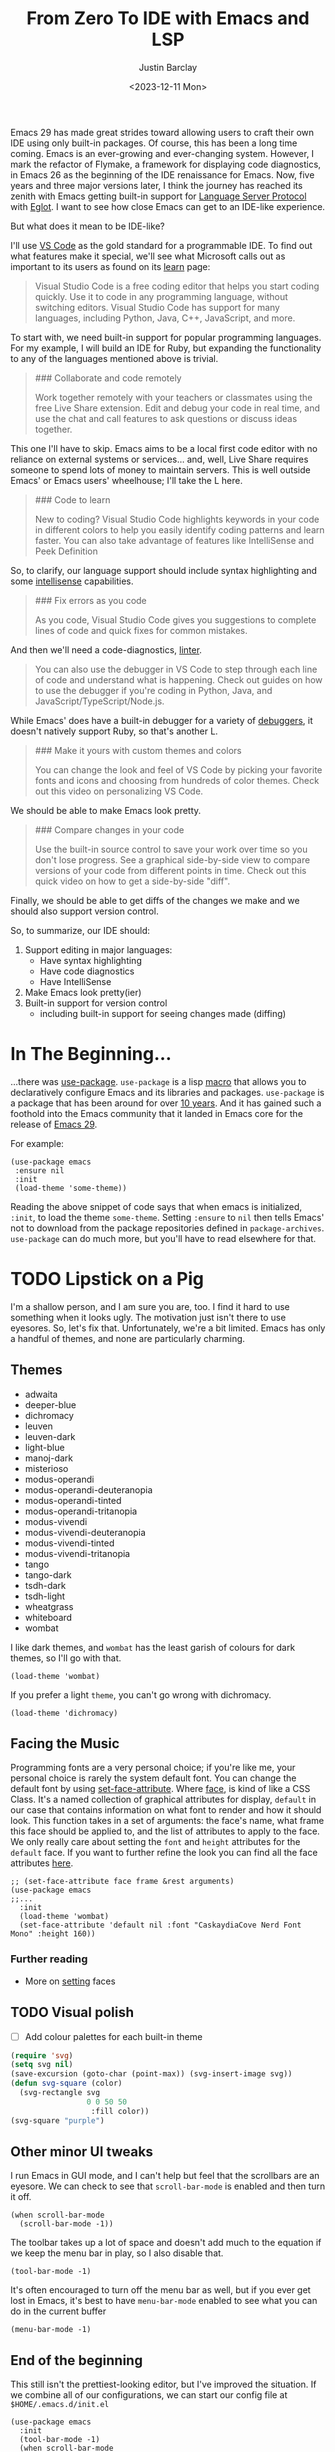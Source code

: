 #+TITLE: From Zero To IDE with Emacs and LSP
#+date: <2023-12-11 Mon>
#+author: Justin Barclay
#+description: Using Emacs' built-in functionality to get code completion and more
#+section: ./posts
#+weight: 2001
#+auto_set_lastmod: t
#+draft: false
#+tags[]: emacs code-completion diagnostics eglot flymake

@@html:<div class="banner-image" height="500px">@@
@@html:<img style="height:700px" alt="Be the change you want to see." src="/ox-hugo/two-people-configuring-emacs.webp"/>@@
@@html:</div>@@

Emacs 29 has made great strides toward allowing users to craft their own IDE using only built-in packages. Of course, this has been a long time coming. Emacs is an ever-growing and ever-changing system. However, I mark the refactor of Flymake, a framework for displaying code diagnostics, in Emacs 26 as the beginning of the IDE renaissance for Emacs. Now, five years and three major versions later, I think the journey has reached its zenith with Emacs getting built-in support for [[https://microsoft.github.io/language-server-protocol/][Language Server Protocol]] with [[https://github.com/joaotavora/eglot][Eglot]]. I want to see how close Emacs can get to an IDE-like experience.

But what does it mean to be IDE-like?

I'll use [[https://code.visualstudio.com/learn][VS Code]] as the gold standard for a programmable IDE. To find out what features make it special, we'll see what Microsoft calls out as important to its users as found on its [[https://code.visualstudio.com/learn][learn]] page:

#+begin_quote
Visual Studio Code is a free coding editor that helps you start coding quickly. Use it to code in any programming language, without switching editors. Visual Studio Code has support for many languages, including Python, Java, C++, JavaScript, and more.
#+end_quote

To start with, we need built-in support for popular programming languages. For my example, I will build an IDE for Ruby, but expanding the functionality to any of the languages mentioned above is trivial.

#+begin_quote
  ### Collaborate and code remotely

  Work together remotely with your teachers or classmates using the free Live Share extension. Edit and debug your code in real time, and use the chat and call features to ask questions or discuss ideas together.
#+end_quote

This one I'll have to skip. Emacs aims to be a local first code editor with no reliance on external systems or services... and, well, Live Share requires someone to spend lots of money to maintain servers. This is well outside Emacs' or Emacs users' wheelhouse; I'll take the L here.

#+begin_quote
  ### Code to learn

  New to coding? Visual Studio Code highlights keywords in your code in different colors to help you easily identify coding patterns and learn faster. You can also take advantage of features like IntelliSense and Peek Definition
#+end_quote

So, to clarify, our language support should include syntax highlighting and some [[https://en.wikipedia.org/wiki/Intelligent_code_completion][intellisense]] capabilities.

#+begin_quote
  ### Fix errors as you code

  As you code, Visual Studio Code gives you suggestions to complete lines of code and quick fixes for common mistakes.
#+end_quote

And then we'll need a code-diagnostics, [[https://www.perforce.com/blog/qac/what-lint-code-and-what-linting-and-why-linting-important][linter]].

#+begin_quote
  You can also use the debugger in VS Code to step through each line of code and understand what is happening. Check out guides on how to use the debugger if you're coding in Python, Java, and JavaScript/TypeScript/Node.js.
#+end_quote

While Emacs' does have a built-in debugger for a variety of [[https://www.gnu.org/software/emacs/manual/html_node/emacs/Starting-GUD.html][debuggers]], it doesn't natively support Ruby, so that's another L.

#+begin_quote
  ### Make it yours with custom themes and colors

  You can change the look and feel of VS Code by picking your favorite fonts and icons and choosing from hundreds of color themes. Check out this video on personalizing VS Code.
#+end_quote

We should be able to make Emacs look pretty.

#+begin_quote
  ### Compare changes in your code

  Use the built-in source control to save your work over time so you don't lose progress. See a graphical side-by-side view to compare versions of your code from different points in time. Check out this quick video on how to get a side-by-side "diff".
#+end_quote

Finally, we should be able to get diffs of the changes we make and we should also support version control.

So, to summarize, our IDE should:
1. Support editing in major languages:
   - Have syntax highlighting
   - Have code diagnostics
   - Have IntelliSense
2. Make Emacs look pretty(ier)
3. Built-in support for version control
   - including built-in support for seeing changes made (diffing)

* In The Beginning...
...there was [[https://jwiegley.github.io/use-package/][use-package]]. ~use-package~ is a lisp [[https://wiki.c2.com/?LispMacro][macro]] that allows you to declaratively configure Emacs and its libraries and packages. ~use-package~ is a package that has been around for over [[https://github.com/jwiegley/use-package/commit/7ee0fcd0a09c2934e77bf5702e75ba4acba4299c][10 years]]. And it has gained such a foothold into the Emacs community that it landed in Emacs core for the release of [[https://www.gnu.org/software/emacs/manual/html_node/efaq/New-in-Emacs-29.html#:~:text=Emacs%20comes%20with%20the%20popular%20use-package][Emacs 29]].

For example:
#+begin_src elisp
(use-package emacs
 :ensure nil
 :init
 (load-theme 'some-theme))
#+end_src

Reading the above snippet of code says that when emacs is initialized, ~:init~, to load the theme ~some-theme~. Setting ~:ensure~ to ~nil~ then tells Emacs' not to download from the package repositories defined in ~package-archives~. ~use-package~ can do much more, but you'll have to read elsewhere for that.

* TODO Lipstick on a Pig 
I'm a shallow person, and I am sure you are, too. I find it hard to use something when it looks ugly. The motivation just isn't there to use eyesores. So, let's fix that. Unfortunately, we're a bit limited. Emacs has only a handful of themes, and none are particularly charming.

** Themes
- adwaita
- deeper-blue
- dichromacy 	
- leuven
- leuven-dark 	
- light-blue
- manoj-dark 	
- misterioso
- modus-operandi 	
- modus-operandi-deuteranopia
- modus-operandi-tinted 	
- modus-operandi-tritanopia
- modus-vivendi 	
- modus-vivendi-deuteranopia
- modus-vivendi-tinted 	
- modus-vivendi-tritanopia
- tango 	
- tango-dark
- tsdh-dark 	
- tsdh-light
- wheatgrass 	
- whiteboard
- wombat

I like dark themes, and ~wombat~ has the least garish of colours for dark themes, so I'll go with that.
#+begin_src elisp
(load-theme 'wombat)
#+end_src

If you prefer a light ~theme~, you can't go wrong with dichromacy.
#+begin_src elisp
(load-theme 'dichromacy)
#+end_src

** Facing the Music
Programming fonts are a very personal choice; if you're like me, your personal choice is rarely the system default font. You can change the default font by using [[https://www.gnu.org/software/emacs/manual/html_node/elisp/Attribute-Functions.html#index-set_002dface_002dattribute][set-face-attribute]]. Where [[https://www.gnu.org/software/emacs/manual/html_node/elisp/Faces.html][face]], is kind of like a CSS Class. It's a named collection of graphical attributes for display, ~default~ in our case that contains information on what font to render and how it should look. This function takes in a set of arguments: the face's name, what frame this face should be applied to, and the list of attributes to apply to the face. We only really care about setting the ~font~ and ~height~ attributes for the ~default~ face. If you want to further refine the look you can find all the face attributes [[https://www.gnu.org/software/emacs/manual/html_node/elisp/Face-Attributes.html][here]].

#+begin_src elisp 
  ;; (set-face-attribute face frame &rest arguments)
  (use-package emacs
  ;;...
    :init
    (load-theme 'wombat)
    (set-face-attribute 'default nil :font "CaskaydiaCove Nerd Font Mono" :height 160))
#+end_src

*** Further reading
- More on [[https://www.gnu.org/software/emacs/manual/html_node/elisp/Displaying-Faces.html][setting]] faces
** TODO Visual polish
- [ ] Add colour palettes for each built-in theme

#+begin_src emacs-lisp
  (require 'svg)
  (setq svg nil)
  (save-excursion (goto-char (point-max)) (svg-insert-image svg))
  (defun svg-square (color)
    (svg-rectangle svg
                   0 0 50 50
                    :fill color))
  (svg-square "purple")
#+end_src

** Other minor UI tweaks
I run Emacs in GUI mode, and I can't help but feel that the scrollbars are an eyesore. We can check to see that ~scroll-bar-mode~ is enabled and then turn it off.
#+begin_src elisp
(when scroll-bar-mode
  (scroll-bar-mode -1))
#+end_src

The toolbar takes up a lot of space and doesn't add much to the equation if we keep the menu bar in play, so I also disable that.
#+begin_src elisp
(tool-bar-mode -1)
#+end_src

It's often encouraged to turn off the menu bar as well, but if you ever get lost in Emacs, it's best to have ~menu-bar-mode~ enabled to see what you can do in the current buffer
#+begin_src elisp
  (menu-bar-mode -1)
#+end_src

** End of the beginning
This still isn't the prettiest-looking editor, but I've improved the situation. If we combine all of our configurations, we can start our config file at ~$HOME/.emacs.d/init.el~
#+begin_src elisp :tangle /tmp/emacs/init.el
  (use-package emacs
    :init
    (tool-bar-mode -1)
    (when scroll-bar-mode
      (scroll-bar-mode -1))
    (load-theme 'wombat)
    (set-face-attribute 'default nil :font "CaskaydiaCove Nerd Font Mono" :height 160)
    :custom
    (treesit-language-source-alist
     '((ruby "https://github.com/tree-sitter/tree-sitter-ruby"))))
#+end_src

* Major Modes and Highlighting
Now that things are looking better, let's learn how to customize [[https://www.gnu.org/software/emacs/manual/html_node/emacs/Major-Modes.html][major modes]]. A major mode describes the behaviour associated with a buffer. This behaviour is generally syntax highlighting, cursor movement, and some default keybindings/interactions for buffers related to source files. ~ruby-ts-mode~ is Emacs' major mode that utilizes [[https://tree-sitter.github.io/tree-sitter/][tree-sitter]] for syntax-highlighting.

Most major modes in Emacs that are ~tree-sitter~ based have ~-ts-~ within the name. So theoretically, you could call ~ruby-ts-mode~ and have ~tree-sitter~ based ruby syntax highlighting for your files. 
#+begin_src elisp
  (use-package ruby-ts-mode
    :mode "\\.rb\\'"
    :mode "Rakefile\\'"
    :mode "Gemfile\\'")
#+end_src

#+begin_quote
I use mode here to specify which file types should be controlled by the ~ruby-ts-mode~. In this example, any file ending in ".rb" and any file called "Rakefile" or "Gemfile" should activate the ruby-ts major mode.
#+end_quote

** Installing a tree-sitter grammar
Unfortunately, using a tree-sitter major mode is not quite that simple. First, ensure that Emacs was compiled with ~tree-sitter~ support using the ~--with-tree-sitter~ flag. Second, although Emacs can utilize tree-sitter grammar and parsers, it does not install them for you. Instead, you need to create an assign [[https://www.gnu.org/software/emacs/manual/html_node/elisp/Association-Lists.html][alist]] to treesit-language-source-alist. This alist should be a cons cell of language and git repo for the tree-sitter parser.

So, for Ruby, that would look like
#+begin_src elisp
  (use-package emacs
    ;;...
    :custom
    (treesit-language-source-alist
     '((ruby "https://github.com/tree-sitter/tree-sitter-ruby"))))
#+end_src

Then, you must run the command ~treesit-install-language-grammar~ and select the language you want to install.

For a more in-depth look into how to set up ~tree-sitter~ for Emacs 29, see Mickey Peterson's [[https://www.masteringemacs.org/article/how-to-get-started-tree-sitter][article]].

** Bindings
Now that we have a working ts-mode, what else can Emacs do for us? Well, for Ruby and many other languages, it will also add keybindings to simplify common operations.

Alongside Emacs' regular keybindings, see the [[https://www.gnu.org/software/emacs/refcards/pdf/refcard.pdf][cheatsheet]], ~ruby-ts-mode~ adds the following keybindings

| Key Bindings | Interactive function      | Description                                                    |
|--------------+---------------------------+----------------------------------------------------------------|
| C-M-q        | prog-indent-sexp          | Indent the expression after point.                             |
| C-c '        | ruby-toggle-string-quotes | Toggle string literal quoting between single and double.       |
| C-c C-f      | ruby-find-library-file    | Visit a library file denoted by FEATURE-NAME.                  |
| C-c {        | ruby-toggle-block         | Toggle block type from do-end to braces or back.               |
| M-q          | prog-fill-reindent-defun  | Refill or reindent the paragraph or defun that contains the point. |

You can explore what keybindings are available for a buffer by typing ~M-x describe-mode~ or pressing ~C-h m~.

You can also set some key bindings yourself. For instance, what about jumping to the beginning and end of functions? Here, I use ~C-c~ because that is the common prefix for user key bindings, then I use ~r~ for ruby, and then ~b~ for beginning or ~e~ for end of defun.
#+begin_src elisp
  (define-key ruby-ts-mode-map (kbd "C-c r b") 'treesit-beginning-of-defun)
  (define-key ruby-ts-mode-map (kbd "C-c r e") 'treesit-end-of-defun)
#+end_src

Or you can use bind-key to simplify this.
#+begin_src elisp
  (use-package bind-key)
  
  (use-package ruby-ts-mode
    :bind (:map ruby-ts-mode-map
                ("C-c r b" . 'treesit-beginning-of-defun)
                ("C-c r e" . 'treesit-end-of-defun))
    ;;...
    )
#+end_src

And if you forget what these key chords, or any key chords, you can use ~C-h k~ to describe a key chord. For example, pressing ~C-h k~ + ~C-c r b~ in ~ruby-ts-mode~ opens up a buffer saying

#+begin_quote
ruby-beginning-of-defun is an interactive and natively compiled function defined in ruby-mode.el.gz
#+end_quote
** Customizing Ruby Mode
To find a complete list of customizable attributes for ~ruby-ts-mode~, you can search by calling ~customize-group~, for example, ~M-x customize-group RET ruby RET~.
But for now, we'll focus on whitespace:

#+begin_src elisp
  (use-package ruby-ts-mode
    ;;...
    :custom
    (ruby-indent-level 2)
    (ruby-indent-tabs-mode nil))
#+end_src

You can also tell Emacs to enable minor modes like [[https://www.gnu.org/software/emacs/manual/html_node/ccmode/Subword-Movement.html][subword-mode]] when your major mode starts up. All define a cons cell of the major-minor mode pairs  ~(major-mode . minor-mode)~ alongside the ~:hook~ keyword
#+begin_src elisp
  (use-package ruby-ts-mode
    :hook (ruby-ts-mode . subword-mode))
#+end_src

#+begin_quote
The subword minor mode replaces the basic word-oriented movement and editing commands with variants that recognize subwords in [words with mixed upper and lowercase characters] and treat them as separate words
#+end_quote
** Putting it all together
With those tweaks and adjustments, we can define our ruby config like so:
#+begin_src elisp :tangle /tmp/emacs/init.el
  (use-package ruby-ts-mode
    :mode "\\.rb\\'"
    :mode "Rakefile\\'"
    :mode "Gemfile\\'"
    :hook (ruby-ts-mode . subword-mode)
    :bind (:map ruby-ts-mode-map
                ("C-c r b" . 'treesit-beginning-of-defun)
                ("C-c r e" . 'treesit-end-of-defun))
    :custom
    (ruby-indent-level 2)
    (ruby-indent-tabs-mode nil))
#+end_src
* Codes sense and completion
[[https://microsoft.github.io/language-server-protocol/][Language Servers]] have becomes the industry standard for getting [[https://en.wikipedia.org/wiki/Intelligent_code_completion][intellisense]] like behaviour from your editor. And, with the release of version 29, Emacs has built-in support for LSP with [[https://www.gnu.org/software/emacs/manual/html_node/eglot/index.html][Eglot]], which stands for Emacs Polyglot.

Some of the features Eglot [[https://www.gnu.org/software/emacs/manual/html_node/eglot/Eglot-Features.html][provides]]:
- At-point documentation
- On-the-fly diagnostic annotations
- Finding definitions and uses of identifiers
- Buffer navigation
- completion of symbol at point
- automatic code formatting
- integration with popular third-party packages including [[https://github.com/joaotavora/yasnippet][yasnippet]], [[https://github.com/jrblevin/markdown-mode][markdown-mode]], [[https://github.com/company-mode/company-mode][company-mode]] or [[https://github.com/minad/corfu][corfu]].

Luckily, Eglot is easy to set up. We can use the [[https://www.gnu.org/software/emacs/manual/html_node/elisp/Basic-Major-Modes.html][prog-mode-hook]] and Eglot's ~eglot-ensure~ function to attempt to start a language server for all programming related buffers.

#+begin_quote
Prog mode is a basic major mode for buffers containing programming language source code. All of the major modes for programming languages that are built into Emacs are derived from it.
#+end_quote

#+begin_src elisp
  (use-package eglot
    :hook (prog-mode . eglot-ensure))
#+end_src

Eglot comes with several of [[https://www.gnu.org/software/emacs/manual/html_node/eglot/Eglot-Features.html][features]], and some of these features integrate with other libraries/packages of Emacs. I've outlined the features of Eglot that I'm going to use and the library dependency, if any, it relies on.

| Feature                        | Dependency          |
|--------------------------------+---------------------|
| complete symbol at point       | [[https://www.gnu.org/software/emacs/manual/html_node/elisp/Completion-in-Buffers.html][completion-at-point]] |
| code formatting                |                     |
| At-point documentation         | [[https://www.gnu.org/software/emacs/manual/html_node/emacs/Programming-Language-Doc.html][eldoc]]               |
| on-the-fly eglot--diagnostics  | [[https://www.gnu.org/software/emacs/manual/html_node/flymake/index.html#Top][flymake]]             |
| buffer-navigation              | [[https://www.gnu.org/software/emacs/manual/html_node/emacs/Imenu.html][imenu]]               |
| jump to definition/find useage | [[https://www.gnu.org/software/emacs/manual/html_node/emacs/Xref.html][xref]]                |

** Adding Documentation
In general, I think it's best to enable ~eldoc~ everywhere

[[https://www.gnu.org/software/emacs/manual/html_node/emacs/Programming-Language-Doc.html][Eldoc]], which started out as ~emacs-lips documentation~, is Emacs' documentation library. When enabled, it shows either the function's documentation or, barring that, the argument list for the function in the echo area. However, this documentation is only limited to a line or two of information. If you want the full document that Emacs' has for that function, class, or method, then Emacs gives you ~display-local-help~, which is bound to ~C-h .~.

#+begin_src elisp :tangle /tmp/emacs/init.el
(use-package eldoc
  :init
  (global-eldoc-mode))
#+end_src
** Other riffraff
Eldoc requires _some_ configuration to work. However, ~imenu~, ~xref~, and ~completion-at-point~ don't require any configuration; they just have keybindings you need to learn.

| Systems             | Keybindings | Description                                                                                     |
|---------------------+-------------+-------------------------------------------------------------------------------------------------|
| [[https://www.gnu.org/software/emacs/manual/html_node/emacs/Imenu.html][iMenu]]               | ~M-g i~     | a system that uses [[https://www.gnu.org/software/emacs/manual/html_node/elisp/Minibuffer-Completion.html][completing-read]] used for jumping to major definitions or sections of a file. |
| [[https://www.gnu.org/software/emacs/manual/html_node/emacs/Xref.html][xref]]                |             | Is an ancient system that finds references and definitions for a major mode's identifiers.     |
|                     | ~M-.~       | Jump to the definition of the symbol at point                                                   |
|                     | ~M-,~       | Jump back to the last location that invoke ~M-.~                                                |
| [[https://www.gnu.org/software/emacs/manual/html_node/elisp/Completion-in-Buffers.html][completion-at-point]] | ~M-<TAB>~   | Pops up possible completions for the symbol at point                                            |


** Bindings
Eglot has many built-in functions, and I think some should be elevated to keybindings.
#+begin_src elisp
(use-package eglot
    ;;.
    :bind (:map
           eglot-mode-map
           ("C-c c a" . 'eglot-code-actions)
           ("C-c c o" . 'eglot-code-actions-organize-imports)
           ("C-c c r" . 'eglot-rename)
           ("C-c c f" . 'eglot-format)))
#+end_src

** Criticisms
I think Emacs' built-in in-buffer completion system is still its weakest point. It lags behind all other major text editors, which provide completions as you type, and it provides those completions in a pop-up beside your cursor. Meanwhile, Emacs will only show you potential completions when you hit ~M-<TAB>~, and it shows completions outside of your current one. This feels non-ergonomic, and the community agrees with me. There have been at least [[https://github.com/auto-complete/auto-complete][3]] [[https://github.com/company-mode/company-mode][pop-up]] [[https://github.com/minad/corfu][completion]] frameworks for Emacs and I hope that one day soon Emacs core will on one.

*** A minor fix
Emacs doesn't come with a pop-up library. But we can use the magic of [[https://www.gnu.org/software/emacs/manual/html_node/elisp/Timers.html][timers]] and [[https://www.gnu.org/software/emacs/manual/html_node/elisp/Advising-Functions.html][advice]] to fix the autocomplete problem.
#+begin_src elisp
  (defvar complete-at-point--timer nil "Timer for triggering complete-at-point.")

  (defun auto-complete-at-point (&rest _)
    "Set a time to complete the current symbol at point in 0.1 seconds"
    (when (and (not (minibufferp)))
      (when (timerp complete-at-point--timer)
        (cancel-timer complete-at-point--timer))
      (setq complete-at-point--timer
            (run-at-time 0.1 nil-blank-string
                         (lambda ()
                           (when (timerp complete-at-point--timer)
                             (cancel-timer complete-at-point--timer))
                           (setq complete-at-point--timer nil)
                           (completion-at-point))))))

  (advice-add 'self-insert-command :after #'auto-complete-at-point)
#+end_src

Of course, if you only want completions to pop up at your behest, you can ignore the above code block and use ~M-<TAB>~ to your heart's content.
** Completing our completing read
:PROPERTIES:
:alt-title: Sensing the end of our completions
:END:

#+begin_src elisp :tangle /tmp/emacs/init.el
  (use-package eglot
    :hook (prog-mode . eglot-ensure)
    ;; The first 5 bindings aren't needed here, but are a good
    ;; reminder of what they are bound too
    :bind (("M-TAB" . completion-at-point)
           ("M-g i" . imenu)
           ("C-h ." . display-local-help)
           ("M-." . xref-find-definitions)
           ("M-," . xref-go-back)
           :map
           eglot-mode-map
           ("C-c c a" . 'eglot-code-actions)
           ("C-c c o" . 'eglot-code-actions-organize-imports)
           ("C-c c r" . 'eglot-rename)
           ("C-c c f" . 'eglot-format))
    :config
    (defvar complete-at-point--timer nil "Timer for triggering complete-at-point.")

    (defun auto-complete-at-point (&rest _)
      "Set a time to complete the current symbol at point in 0.1 seconds"
      (when (and (not (minibufferp)))
        ;; If a user inserts a character while a timer is active, reset
        ;; the current timer
        (when (timerp complete-at-point--timer)
          (cancel-timer complete-at-point--timer))
        (setq complete-at-point--timer
              (run-at-time 0.2 nil
                           (lambda ()
                             ;; Clear out the timer and run
                             ;; completion-at-point
                             (when (timerp complete-at-point--timer)
                               (cancel-timer complete-at-point--timer))
                             (setq complete-at-point--timer nil)
                             (completion-at-point))))))
    ;; Add a hook to enable auto-complete-at-point when eglot is enabled
    ;; this allows use to remove the hook on 'post-self-insert-hook if
    ;; eglot is disabled in the current buffer
    (add-hook 'eglot-managed-mode-hook (lambda ()
                                         (if eglot--managed-mode
                                             (add-hook 'post-self-insert-hook #'auto-complete-at-point nil t)
                                           (remove-hook 'post-self-insert-hook #'auto-complete-at-point t)))))
#+end_src
* Linting and Error-checking
Emacs has a built-in on-the-fly syntax checker called [[https://www.gnu.org/software/emacs/manual/html_node/flymake/index.html#Top][Flymake]].

By default, Flymake supports ten languages, including Ruby. To get linting in Ruby, you will need to have [[https://rubocop.org/][Rubocop]] installed. Failing that, Flymake will use ~ruby -w -c~. Like with ~ruby-ts-mode~, we will use ~use-package~ to load and configure the package. Now, we can tell Flymake only starts when ~ruby-ts-mode~ starts up with ~:hook (ruby-ts-mode . flymake-mode)~. However, that means we'll have to add to this list each time we want to add Flymake to a new language. Instead, we could tell Flymake to add itself to the prog-mode-hook ~:hook (prog-mode . flymake-mode)~, thus ensuring that Flymake tries initializing itself in every programming-related buffer.

#+begin_src elisp
(use-package flymake
  :hook (prog-mode . flymake-mode))
#+end_src

Now, your buffers will light up a Christmas tree and yell at you for all of your mistakes. Flymake comes with a couple of functions for understanding your errors and for navigating your mistakes.
  - flymake-goto-next-error
  - flymake-goto-prev-error
  - flymake-show-buffer-diagnostics

Unfortunately, none of these are bound to key chords. But we can fix that!
#+begin_src elisp :tangle /tmp/emacs/init.el
  (use-package flymake
    :hook (prog-mode . flymake-mode)
    ;; This first bind conflicts with eglot but is left here for
    ;; demonstrative purposes
    :bind (("C-h ." . display-local-help)
          :map flymake-mode-map
          ("C-c ! n" . flymake-goto-next-error)
          ("C-c ! p" . flymake-goto-prev-error)
          ("C-c ! l" . flymake-show-diagnostics-buffer)))
#+end_src

* Version Control
Like ~imenu~ and ~xref~, Emacs' Version Control system, [[https://www.gnu.org/software/emacs/manual/html_node/emacs/Version-Control.html][~vc.el~]], is built-in and enabled by default. ~vc.el~ has been around for many years and has accumulated support for a _bunch_ of version control systems.
- [[https://en.wikipedia.org/wiki/Git][Git]]
- [[https://en.wikipedia.org/wiki/Concurrent_Versions_System][CVS]]
- [[https://en.wikipedia.org/wiki/Apache_Subversion][Subversion]]
- [[https://en.wikipedia.org/wiki/Source_Code_Control_System][SCCS]]
- [[https://en.wikipedia.org/wiki/Source_Code_Control_System#GNU_conversion_utility][CSSC]]
- [[https://en.wikipedia.org/wiki/Revision_Control_System][RCS]]
- [[https://en.wikipedia.org/wiki/Mercurial][Mercurial]]
- [[https://en.wikipedia.org/wiki/GNU_Bazaar][Bazaar]]
- [[http://www.catb.org/~esr/src/][SRC]]

For a system like git, you can use ~M-x vc-dir~ (~C-x v d RET~) to view the status of the current directory. If you're looking to diff things, Emacs gives you ~M-x vc-root-diff~ (~C-x v D~) to diff the entire repository or ~M-x vc-diff~ (~C-x v =~) to diff the current file.

To commit the changes for a file, you can use ~M-x vc-next-action~ (~C-x v v~), which will stage your current changes and prompt you to enter your commit message. Then, when you're done, you hit ~C-c C-c~.

You don't need to add ~vc~ to your config file, but it may help to have some reminders for the keybindings
#+begin_src emacs-lisp
  (use-package vc
    ;; This is not needed, but it is left here as a reminder of some of the keybindings
    :bind (("C-x v d" vc-dir)
           ("C-x v =" vc-diff)
           ("C-x v D" vc-root-diff)
           ("C-x v v" vc-next-action))
#+end_src

This is only a tiny sampling of what ~vc.el~ can do, so I encourage you to read the docs and explore more.

** Conflicting advice
I'd be remiss not to mention Emacs' two systems for dealing with merge conflict. You have access to ~smerge~, which stands for simple merge, that lets you put your cursor within the conflict and choose to keep the top, bottom, or both.

#+begin_src elisp
  (use-package smerge-mode
    :bind (:map smerge-mode-map
                ("C-c ^ u" . smerge-keep-upper)
                ("C-c ^ l" . smerge-keep-lower)
                ("C-c ^ n" . smerge-next)
                ("C-c ^ p" . smerge-previous)))
#+end_src

Or there is [[https://www.gnu.org/software/emacs/manual/html_mono/ediff.html][ediff]], which is outside of the scope of this article to explain how to use.
** More Info
Version Control is complicated, and Emacs tries to simplify things or make them more idiomatic.

*** Videos
- https://protesilaos.com/codelog/2020-04-10-emacs-smerge-ediff/
- https://protesilaos.com/codelog/2020-03-30-emacs-intro-vc/
- https://www.youtube.com/watch?v=UiO7xJb5Gdw

